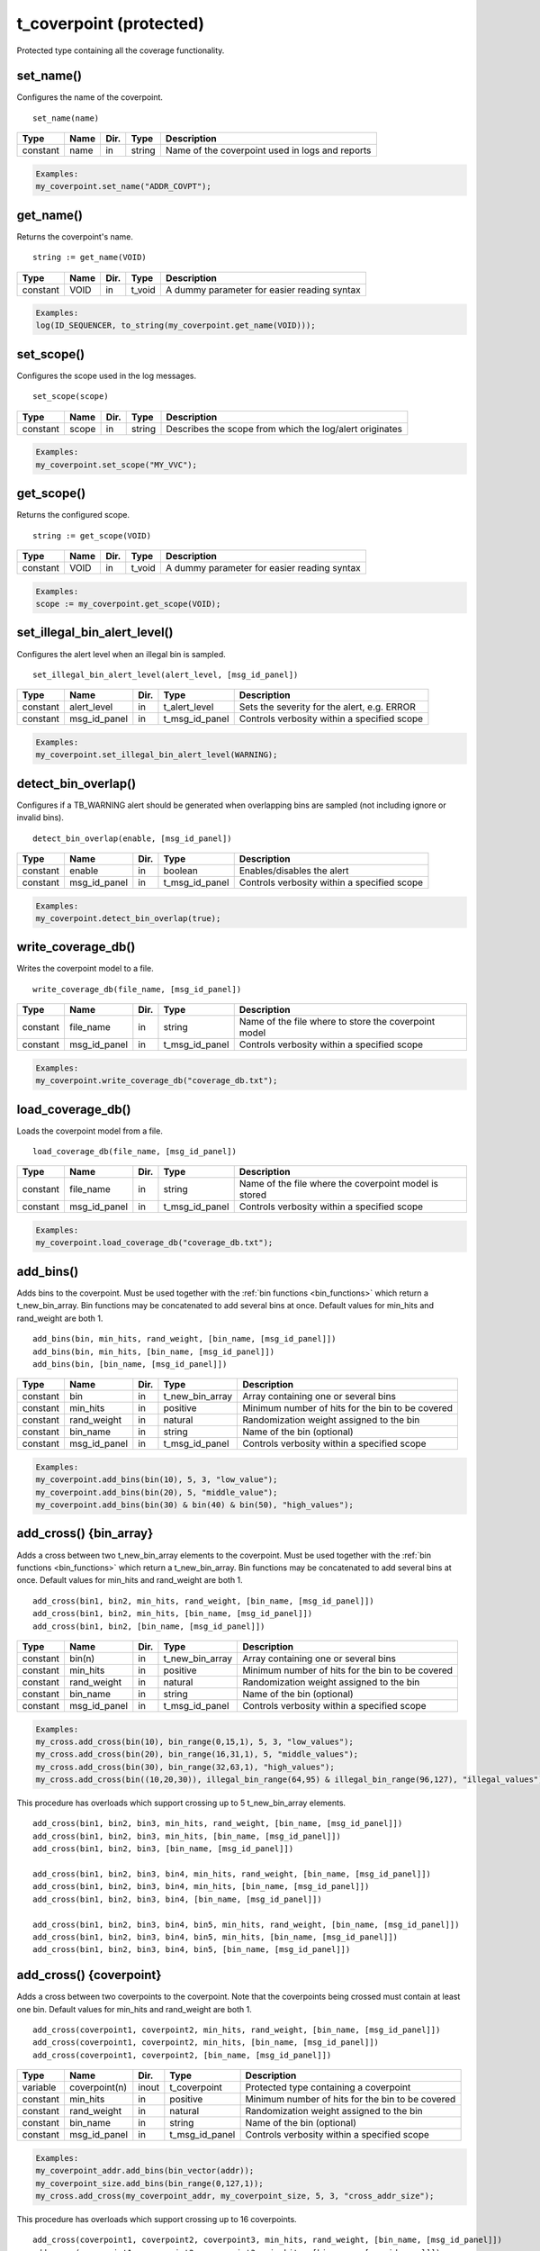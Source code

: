 **********************************************************************************************************************************
t_coverpoint (protected)
**********************************************************************************************************************************
Protected type containing all the coverage functionality.

set_name()
----------------------------------------------------------------------------------------------------------------------------------
Configures the name of the coverpoint. ::

    set_name(name)

+----------+--------------------+--------+------------------------------+---------------------------------------------------------+
| Type     | Name               | Dir.   | Type                         | Description                                             |
+==========+====================+========+==============================+=========================================================+
| constant | name               | in     | string                       | Name of the coverpoint used in logs and reports         |
+----------+--------------------+--------+------------------------------+---------------------------------------------------------+

.. code-block::

    Examples:
    my_coverpoint.set_name("ADDR_COVPT");


get_name()
----------------------------------------------------------------------------------------------------------------------------------
Returns the coverpoint's name. ::

    string := get_name(VOID)

+----------+--------------------+--------+------------------------------+-------------------------------------------------------+
| Type     | Name               | Dir.   | Type                         | Description                                           |
+==========+====================+========+==============================+=======================================================+
| constant | VOID               | in     | t_void                       | A dummy parameter for easier reading syntax           |
+----------+--------------------+--------+------------------------------+-------------------------------------------------------+

.. code-block::

    Examples:
    log(ID_SEQUENCER, to_string(my_coverpoint.get_name(VOID)));


set_scope()
----------------------------------------------------------------------------------------------------------------------------------
Configures the scope used in the log messages. ::

    set_scope(scope)

+----------+--------------------+--------+------------------------------+---------------------------------------------------------+
| Type     | Name               | Dir.   | Type                         | Description                                             |
+==========+====================+========+==============================+=========================================================+
| constant | scope              | in     | string                       | Describes the scope from which the log/alert originates |
+----------+--------------------+--------+------------------------------+---------------------------------------------------------+

.. code-block::

    Examples:
    my_coverpoint.set_scope("MY_VVC");


get_scope()
----------------------------------------------------------------------------------------------------------------------------------
Returns the configured scope. ::

    string := get_scope(VOID)

+----------+--------------------+--------+------------------------------+-------------------------------------------------------+
| Type     | Name               | Dir.   | Type                         | Description                                           |
+==========+====================+========+==============================+=======================================================+
| constant | VOID               | in     | t_void                       | A dummy parameter for easier reading syntax           |
+----------+--------------------+--------+------------------------------+-------------------------------------------------------+

.. code-block::

    Examples:
    scope := my_coverpoint.get_scope(VOID);


set_illegal_bin_alert_level()
----------------------------------------------------------------------------------------------------------------------------------
Configures the alert level when an illegal bin is sampled. ::

    set_illegal_bin_alert_level(alert_level, [msg_id_panel])

+----------+--------------------+--------+------------------------------+-------------------------------------------------------+
| Type     | Name               | Dir.   | Type                         | Description                                           |
+==========+====================+========+==============================+=======================================================+
| constant | alert_level        | in     | t_alert_level                | Sets the severity for the alert, e.g. ERROR           |
+----------+--------------------+--------+------------------------------+-------------------------------------------------------+
| constant | msg_id_panel       | in     | t_msg_id_panel               | Controls verbosity within a specified scope           |
+----------+--------------------+--------+------------------------------+-------------------------------------------------------+

.. code-block::

    Examples:
    my_coverpoint.set_illegal_bin_alert_level(WARNING);


detect_bin_overlap()
----------------------------------------------------------------------------------------------------------------------------------
Configures if a TB_WARNING alert should be generated when overlapping bins are sampled (not including ignore or invalid bins). ::

    detect_bin_overlap(enable, [msg_id_panel])

+----------+--------------------+--------+------------------------------+-------------------------------------------------------+
| Type     | Name               | Dir.   | Type                         | Description                                           |
+==========+====================+========+==============================+=======================================================+
| constant | enable             | in     | boolean                      | Enables/disables the alert                            |
+----------+--------------------+--------+------------------------------+-------------------------------------------------------+
| constant | msg_id_panel       | in     | t_msg_id_panel               | Controls verbosity within a specified scope           |
+----------+--------------------+--------+------------------------------+-------------------------------------------------------+

.. code-block::

    Examples:
    my_coverpoint.detect_bin_overlap(true);


write_coverage_db()
----------------------------------------------------------------------------------------------------------------------------------
Writes the coverpoint model to a file. ::

    write_coverage_db(file_name, [msg_id_panel])

+----------+--------------------+--------+------------------------------+-------------------------------------------------------+
| Type     | Name               | Dir.   | Type                         | Description                                           |
+==========+====================+========+==============================+=======================================================+
| constant | file_name          | in     | string                       | Name of the file where to store the coverpoint model  |
+----------+--------------------+--------+------------------------------+-------------------------------------------------------+
| constant | msg_id_panel       | in     | t_msg_id_panel               | Controls verbosity within a specified scope           |
+----------+--------------------+--------+------------------------------+-------------------------------------------------------+

.. code-block::

    Examples:
    my_coverpoint.write_coverage_db("coverage_db.txt");


load_coverage_db()
----------------------------------------------------------------------------------------------------------------------------------
Loads the coverpoint model from a file. ::

    load_coverage_db(file_name, [msg_id_panel])

+----------+--------------------+--------+------------------------------+-------------------------------------------------------+
| Type     | Name               | Dir.   | Type                         | Description                                           |
+==========+====================+========+==============================+=======================================================+
| constant | file_name          | in     | string                       | Name of the file where the coverpoint model is stored |
+----------+--------------------+--------+------------------------------+-------------------------------------------------------+
| constant | msg_id_panel       | in     | t_msg_id_panel               | Controls verbosity within a specified scope           |
+----------+--------------------+--------+------------------------------+-------------------------------------------------------+

.. code-block::

    Examples:
    my_coverpoint.load_coverage_db("coverage_db.txt");


add_bins()
----------------------------------------------------------------------------------------------------------------------------------
Adds bins to the coverpoint. Must be used together with the :ref:`bin functions <bin_functions>` which return a t_new_bin_array. 
Bin functions may be concatenated to add several bins at once. Default values for min_hits and rand_weight are both 1. ::

    add_bins(bin, min_hits, rand_weight, [bin_name, [msg_id_panel]])
    add_bins(bin, min_hits, [bin_name, [msg_id_panel]])
    add_bins(bin, [bin_name, [msg_id_panel]])

+----------+--------------------+--------+------------------------------+-------------------------------------------------------+
| Type     | Name               | Dir.   | Type                         | Description                                           |
+==========+====================+========+==============================+=======================================================+
| constant | bin                | in     | t_new_bin_array              | Array containing one or several bins                  |
+----------+--------------------+--------+------------------------------+-------------------------------------------------------+
| constant | min_hits           | in     | positive                     | Minimum number of hits for the bin to be covered      |
+----------+--------------------+--------+------------------------------+-------------------------------------------------------+
| constant | rand_weight        | in     | natural                      | Randomization weight assigned to the bin              |
+----------+--------------------+--------+------------------------------+-------------------------------------------------------+
| constant | bin_name           | in     | string                       | Name of the bin (optional)                            |
+----------+--------------------+--------+------------------------------+-------------------------------------------------------+
| constant | msg_id_panel       | in     | t_msg_id_panel               | Controls verbosity within a specified scope           |
+----------+--------------------+--------+------------------------------+-------------------------------------------------------+

.. code-block::

    Examples:
    my_coverpoint.add_bins(bin(10), 5, 3, "low_value");
    my_coverpoint.add_bins(bin(20), 5, "middle_value");
    my_coverpoint.add_bins(bin(30) & bin(40) & bin(50), "high_values");


add_cross() {bin_array}
----------------------------------------------------------------------------------------------------------------------------------
Adds a cross between two t_new_bin_array elements to the coverpoint. Must be used together with the :ref:`bin functions <bin_functions>` 
which return a t_new_bin_array. Bin functions may be concatenated to add several bins at once. Default values for min_hits and 
rand_weight are both 1. ::

    add_cross(bin1, bin2, min_hits, rand_weight, [bin_name, [msg_id_panel]])
    add_cross(bin1, bin2, min_hits, [bin_name, [msg_id_panel]])
    add_cross(bin1, bin2, [bin_name, [msg_id_panel]])

+----------+--------------------+--------+------------------------------+-------------------------------------------------------+
| Type     | Name               | Dir.   | Type                         | Description                                           |
+==========+====================+========+==============================+=======================================================+
| constant | bin(n)             | in     | t_new_bin_array              | Array containing one or several bins                  |
+----------+--------------------+--------+------------------------------+-------------------------------------------------------+
| constant | min_hits           | in     | positive                     | Minimum number of hits for the bin to be covered      |
+----------+--------------------+--------+------------------------------+-------------------------------------------------------+
| constant | rand_weight        | in     | natural                      | Randomization weight assigned to the bin              |
+----------+--------------------+--------+------------------------------+-------------------------------------------------------+
| constant | bin_name           | in     | string                       | Name of the bin (optional)                            |
+----------+--------------------+--------+------------------------------+-------------------------------------------------------+
| constant | msg_id_panel       | in     | t_msg_id_panel               | Controls verbosity within a specified scope           |
+----------+--------------------+--------+------------------------------+-------------------------------------------------------+

.. code-block::

    Examples:
    my_cross.add_cross(bin(10), bin_range(0,15,1), 5, 3, "low_values");
    my_cross.add_cross(bin(20), bin_range(16,31,1), 5, "middle_values");
    my_cross.add_cross(bin(30), bin_range(32,63,1), "high_values");
    my_cross.add_cross(bin((10,20,30)), illegal_bin_range(64,95) & illegal_bin_range(96,127), "illegal_values");

This procedure has overloads which support crossing up to 5 t_new_bin_array elements. ::

    add_cross(bin1, bin2, bin3, min_hits, rand_weight, [bin_name, [msg_id_panel]])
    add_cross(bin1, bin2, bin3, min_hits, [bin_name, [msg_id_panel]])
    add_cross(bin1, bin2, bin3, [bin_name, [msg_id_panel]])

    add_cross(bin1, bin2, bin3, bin4, min_hits, rand_weight, [bin_name, [msg_id_panel]])
    add_cross(bin1, bin2, bin3, bin4, min_hits, [bin_name, [msg_id_panel]])
    add_cross(bin1, bin2, bin3, bin4, [bin_name, [msg_id_panel]])

    add_cross(bin1, bin2, bin3, bin4, bin5, min_hits, rand_weight, [bin_name, [msg_id_panel]])
    add_cross(bin1, bin2, bin3, bin4, bin5, min_hits, [bin_name, [msg_id_panel]])
    add_cross(bin1, bin2, bin3, bin4, bin5, [bin_name, [msg_id_panel]])


add_cross() {coverpoint}
----------------------------------------------------------------------------------------------------------------------------------
Adds a cross between two coverpoints to the coverpoint. Note that the coverpoints being crossed must contain at least one bin. 
Default values for min_hits and rand_weight are both 1. ::

    add_cross(coverpoint1, coverpoint2, min_hits, rand_weight, [bin_name, [msg_id_panel]])
    add_cross(coverpoint1, coverpoint2, min_hits, [bin_name, [msg_id_panel]])
    add_cross(coverpoint1, coverpoint2, [bin_name, [msg_id_panel]])

+----------+--------------------+--------+------------------------------+-------------------------------------------------------+
| Type     | Name               | Dir.   | Type                         | Description                                           |
+==========+====================+========+==============================+=======================================================+
| variable | coverpoint(n)      | inout  | t_coverpoint                 | Protected type containing a coverpoint                |
+----------+--------------------+--------+------------------------------+-------------------------------------------------------+
| constant | min_hits           | in     | positive                     | Minimum number of hits for the bin to be covered      |
+----------+--------------------+--------+------------------------------+-------------------------------------------------------+
| constant | rand_weight        | in     | natural                      | Randomization weight assigned to the bin              |
+----------+--------------------+--------+------------------------------+-------------------------------------------------------+
| constant | bin_name           | in     | string                       | Name of the bin (optional)                            |
+----------+--------------------+--------+------------------------------+-------------------------------------------------------+
| constant | msg_id_panel       | in     | t_msg_id_panel               | Controls verbosity within a specified scope           |
+----------+--------------------+--------+------------------------------+-------------------------------------------------------+

.. code-block::

    Examples:
    my_coverpoint_addr.add_bins(bin_vector(addr));
    my_coverpoint_size.add_bins(bin_range(0,127,1));
    my_cross.add_cross(my_coverpoint_addr, my_coverpoint_size, 5, 3, "cross_addr_size");

This procedure has overloads which support crossing up to 16 coverpoints. ::

    add_cross(coverpoint1, coverpoint2, coverpoint3, min_hits, rand_weight, [bin_name, [msg_id_panel]])
    add_cross(coverpoint1, coverpoint2, coverpoint3, min_hits, [bin_name, [msg_id_panel]])
    add_cross(coverpoint1, coverpoint2, coverpoint3, [bin_name, [msg_id_panel]])

    add_cross(coverpoint1, coverpoint2, coverpoint3, coverpoint4, min_hits, rand_weight, [bin_name, [msg_id_panel]])
    add_cross(coverpoint1, coverpoint2, coverpoint3, coverpoint4, min_hits, [bin_name, [msg_id_panel]])
    add_cross(coverpoint1, coverpoint2, coverpoint3, coverpoint4, [bin_name, [msg_id_panel]])

    add_cross(coverpoint1, coverpoint2, coverpoint3, coverpoint4, coverpoint5, min_hits, rand_weight, [bin_name, [msg_id_panel]])
    add_cross(coverpoint1, coverpoint2, coverpoint3, coverpoint4, coverpoint5, min_hits, [bin_name, [msg_id_panel]])
    add_cross(coverpoint1, coverpoint2, coverpoint3, coverpoint4, coverpoint5, [bin_name, [msg_id_panel]])

    ...


rand()
----------------------------------------------------------------------------------------------------------------------------------
Returns a random value (or values for crossed bins) generated from the uncovered bins. Once all the bins have been covered, 
it will return a random value among all the valid bins. Note that ignore and illegal bins will never be selected for randomization. ::

    integer        := rand(VOID)
    integer        := rand(msg_id_panel)
    integer_vector := rand(VOID)
    integer_vector := rand(msg_id_panel)

+----------+--------------------+--------+------------------------------+-------------------------------------------------------+
| Type     | Name               | Dir.   | Type                         | Description                                           |
+==========+====================+========+==============================+=======================================================+
| constant | VOID               | in     | t_void                       | A dummy parameter for easier reading syntax           |
+----------+--------------------+--------+------------------------------+-------------------------------------------------------+
| constant | msg_id_panel       | in     | t_msg_id_panel               | Controls verbosity within a specified scope           |
+----------+--------------------+--------+------------------------------+-------------------------------------------------------+

.. code-block::

    Examples:
    addr := my_coverpoint.rand(VOID);
    addr := my_coverpoint.rand(my_msg_id_panel);
    addr_vec := my_coverpoint.rand(VOID);
    addr_vec := my_coverpoint.rand(my_msg_id_panel);


sample_coverage()
----------------------------------------------------------------------------------------------------------------------------------
Samples a value (or values for crossed bins) in a coverpoint. If the value matches a bin, it will increase its number of hits and 
once the bin has reached its minimum number of hits, which is by default 1, it will be marked as covered. ::

    sample_coverage(value, [msg_id_panel])
    sample_coverage(values, [msg_id_panel])

+----------+--------------------+--------+------------------------------+-------------------------------------------------------+
| Type     | Name               | Dir.   | Type                         | Description                                           |
+==========+====================+========+==============================+=======================================================+
| constant | value              | in     | integer                      | Value to be sampled                                   |
+----------+--------------------+--------+------------------------------+-------------------------------------------------------+
| constant | values             | in     | integer_vector               | Values to be sampled                                  |
+----------+--------------------+--------+------------------------------+-------------------------------------------------------+
| constant | msg_id_panel       | in     | t_msg_id_panel               | Controls verbosity within a specified scope           |
+----------+--------------------+--------+------------------------------+-------------------------------------------------------+

.. code-block::

    Examples:
    my_coverpoint.sample_coverage(10);
    my_coverpoint.sample_coverage((10,50));


set_coverage_weight()
----------------------------------------------------------------------------------------------------------------------------------
Configures the weight of the coverpoint used for calculating the simulation coverage. Default value is 1. ::

    set_coverage_weight(weight, [msg_id_panel])

+----------+--------------------+--------+------------------------------+-------------------------------------------------------+
| Type     | Name               | Dir.   | Type                         | Description                                           |
+==========+====================+========+==============================+=======================================================+
| constant | weight             | in     | positive                     | Weight of the coverpoint                              |
+----------+--------------------+--------+------------------------------+-------------------------------------------------------+
| constant | msg_id_panel       | in     | t_msg_id_panel               | Controls verbosity within a specified scope           |
+----------+--------------------+--------+------------------------------+-------------------------------------------------------+

.. code-block::

    Examples:
    my_coverpoint.set_coverage_weight(3);


set_coverage_goal()
----------------------------------------------------------------------------------------------------------------------------------
Configures the coverpoint coverage goal. Default value is 100. ::

    set_coverage_goal(percentage, [msg_id_panel])

+----------+--------------------+--------+------------------------------+-------------------------------------------------------+
| Type     | Name               | Dir.   | Type                         | Description                                           |
+==========+====================+========+==============================+=======================================================+
| constant | percentage         | in     | positive                     | Goal percentage of the coverpoint to cover            |
+----------+--------------------+--------+------------------------------+-------------------------------------------------------+
| constant | msg_id_panel       | in     | t_msg_id_panel               | Controls verbosity within a specified scope           |
+----------+--------------------+--------+------------------------------+-------------------------------------------------------+

.. code-block::

    Examples:
    my_coverpoint.set_coverage_goal(150);


get_coverage()
----------------------------------------------------------------------------------------------------------------------------------
Returns the accumulated coverage for all the bins in the coverpoint. ::

    real := get_coverage(VOID)

+----------+--------------------+--------+------------------------------+-------------------------------------------------------+
| Type     | Name               | Dir.   | Type                         | Description                                           |
+==========+====================+========+==============================+=======================================================+
| constant | VOID               | in     | t_void                       | A dummy parameter for easier reading syntax           |
+----------+--------------------+--------+------------------------------+-------------------------------------------------------+

.. code-block::

    Examples:
    log(ID_SEQUENCER, to_string(my_coverpoint.get_coverage(VOID)));


coverage_completed()
----------------------------------------------------------------------------------------------------------------------------------
Returns true if the accumulated coverage for all the bins in the coverpoint has reached the goal. Default goal is 100. ::

    boolean := coverage_completed(VOID)

+----------+--------------------+--------+------------------------------+-------------------------------------------------------+
| Type     | Name               | Dir.   | Type                         | Description                                           |
+==========+====================+========+==============================+=======================================================+
| constant | VOID               | in     | t_void                       | A dummy parameter for easier reading syntax           |
+----------+--------------------+--------+------------------------------+-------------------------------------------------------+

.. code-block::

    Examples:
    if my_coverpoint.coverage_completed(VOID) then
    ...
    end if;


print_summary()
----------------------------------------------------------------------------------------------------------------------------------
Prints the coverpoint coverage summary containing all the bins, including illegal and ignored. The printing destination can be 
log and/or console and is defined by shared_default_log_destination in adaptations_pkg. ::

    print_summary(VOID)

+----------+--------------------+--------+------------------------------+-------------------------------------------------------+
| Type     | Name               | Dir.   | Type                         | Description                                           |
+==========+====================+========+==============================+=======================================================+
| constant | VOID               | in     | t_void                       | A dummy parameter for easier reading syntax           |
+----------+--------------------+--------+------------------------------+-------------------------------------------------------+

.. code-block::

    Examples:
    my_coverpoint.print_summary(VOID);
